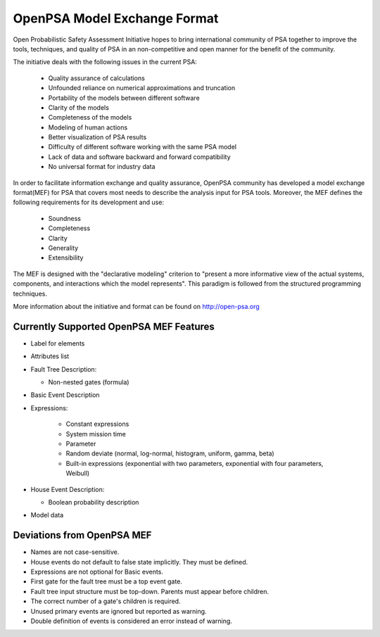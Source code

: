 #############################
OpenPSA Model Exchange Format
#############################

Open Probabilistic Safety Assessment Initiative hopes to bring international
community of PSA together to improve the tools, techniques, and quality
of PSA in an non-competitive and open manner for the benefit of the
community.

The initiative deals with the following issues in the current PSA:

    - Quality assurance of calculations
    - Unfounded reliance on numerical approximations and truncation
    - Portability of the models between different software
    - Clarity of the models
    - Completeness of the models
    - Modeling of human actions
    - Better visualization of PSA results
    - Difficulty of different software working with the same PSA model
    - Lack of data and software backward and forward compatibility
    - No universal format for industry data

In order to facilitate information exchange and quality assurance, OpenPSA
community has developed a model exchange format(MEF) for PSA that covers
most needs to describe the analysis input for PSA tools. Moreover, the MEF
defines the following requirements for its development and use:

    - Soundness
    - Completeness
    - Clarity
    - Generality
    - Extensibility

The MEF is designed with the "declarative modeling" criterion to
"present a more informative view of the actual systems, components, and
interactions which the model represents". This paradigm is followed from the
structured programming techniques.

More information about the initiative and format can be found on
http://open-psa.org

.. _opsa_support:

****************************************
Currently Supported OpenPSA MEF Features
****************************************

- Label for elements

- Attributes list

- Fault Tree Description:

  * Non-nested gates (formula)

- Basic Event Description

- Expressions:

    * Constant expressions
    * System mission time
    * Parameter
    * Random deviate (normal, log-normal, histogram, uniform, gamma, beta)
    * Built-in expressions (exponential with two parameters, exponential with four parameters, Weibull)

- House Event Description:

  * Boolean probability description

- Model data


***************************
Deviations from OpenPSA MEF
***************************

- Names are not case-sensitive.
- House events do not default to false state implicitly. They must be defined.
- Expressions are not optional for Basic events.
- First gate for the fault tree must be a top event gate.
- Fault tree input structure must be top-down. Parents must appear before
  children.
- The correct number of a gate's children is required.
- Unused primary events are ignored but reported as warning.
- Double definition of events is considered an error instead of warning.
